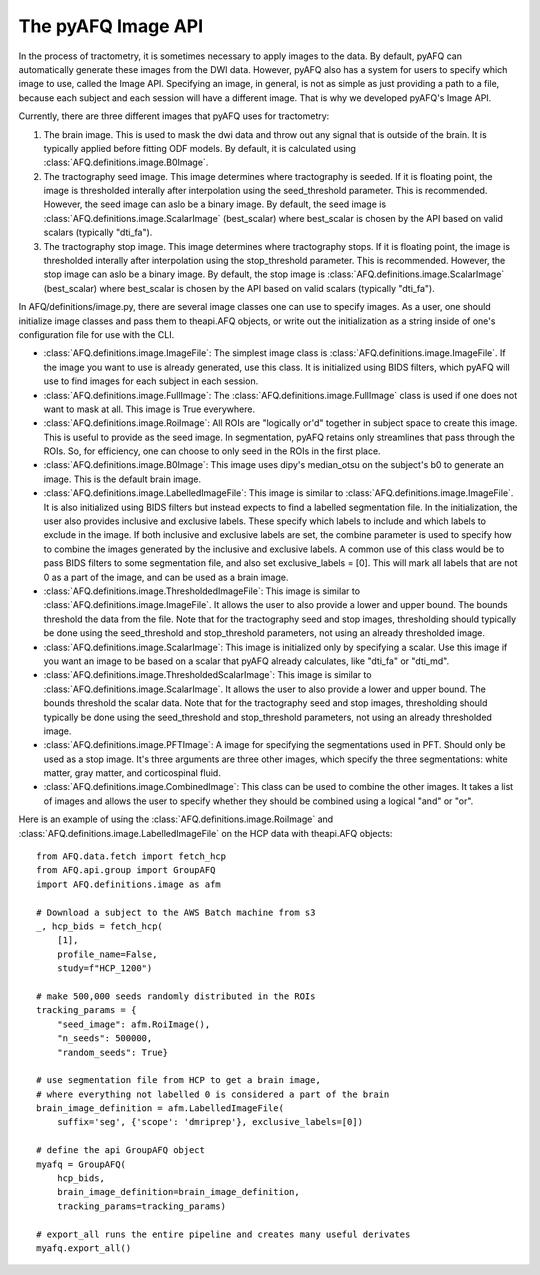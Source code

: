 The pyAFQ Image API
~~~~~~~~~~~~~~~~~~
In the process of tractometry, it is sometimes necessary to apply images to
the data. By default, pyAFQ can automatically generate these images from the
DWI data. However, pyAFQ also has a system for users to specify which image to
use, called the Image API. Specifying an image, in general, is not as simple as
just providing a path to a file, because each subject and each session will
have a different image. That is why we developed pyAFQ's Image API. 

Currently, there are three different images that pyAFQ uses for tractometry:

#. The brain image. This is used to mask the dwi data and throw out any signal
   that is outside of the brain. It is typically applied before fitting ODF
   models. By default, it is calculated using :class:`AFQ.definitions.image.B0Image`.

#. The tractography seed image. This image determines where tractography is
   seeded. If it is floating point, the image is thresholded interally after
   interpolation using the seed_threshold parameter. This is recommended.
   However, the seed image can aslo be a binary image. By default, the
   seed image is :class:`AFQ.definitions.image.ScalarImage` (best_scalar) where best_scalar is chosen by the API
   based on valid scalars (typically "dti_fa"). 

#. The tractography stop image. This image determines where tractography stops.
   If it is floating point, the image is thresholded interally after
   interpolation using the stop_threshold parameter. This is recommended.
   However, the stop image can aslo be a binary image. By default, the
   stop image is :class:`AFQ.definitions.image.ScalarImage` (best_scalar) where best_scalar is chosen by the API
   based on valid scalars (typically "dti_fa"). 

In AFQ/definitions/image.py, there are several image classes one can use to specify images.
As a user, one should initialize image classes and pass them to theapi.AFQ objects,
or write out the initialization as a string inside of one's configuration file
for use with the CLI.

- :class:`AFQ.definitions.image.ImageFile`: The simplest image class is :class:`AFQ.definitions.image.ImageFile`. If the image you want to use
  is already generated, use this class. It is initialized using BIDS filters,
  which pyAFQ will use to find images for each subject in each session.

- :class:`AFQ.definitions.image.FullImage`: The :class:`AFQ.definitions.image.FullImage` class is used if one does not want to mask at all.
  This image is True everywhere.

- :class:`AFQ.definitions.image.RoiImage`: All ROIs are "logically or'd" together in subject space to create
  this image. This is useful to provide as the seed image. In segmentation,
  pyAFQ retains only streamlines that pass through the ROIs. So, for
  efficiency, one can choose to only seed in the ROIs in the first place.

- :class:`AFQ.definitions.image.B0Image`: This image uses dipy's median_otsu on the subject's b0 to generate
  an image. This is the default brain image.

- :class:`AFQ.definitions.image.LabelledImageFile`: This image is similar to :class:`AFQ.definitions.image.ImageFile`. It is also initialized
  using BIDS filters but instead expects to find a labelled segmentation file.
  In the initialization, the user also provides inclusive and exclusive
  labels. These specify which labels to include and which labels to exclude
  in the image. If both inclusive and exclusive labels are set, the combine
  parameter is used to specify how to combine the images generated by the
  inclusive and exclusive labels. A common use of this class would be to pass
  BIDS filters to some segmentation file, and also set exclusive_labels = [0].
  This will mark all labels that are not 0 as a part of the image, and can
  be used as a brain image.

- :class:`AFQ.definitions.image.ThresholdedImageFile`: This image is similar to :class:`AFQ.definitions.image.ImageFile`. It allows the user to
  also provide a lower and upper bound. The bounds threshold the data from
  the file. Note that for the tractography seed and stop images, thresholding
  should typically be done using the seed_threshold and stop_threshold
  parameters, not using an already thresholded image.

- :class:`AFQ.definitions.image.ScalarImage`: This image is initialized only by specifying a scalar. Use this
  image if you want an image to be based on a scalar that pyAFQ already
  calculates, like "dti_fa" or "dti_md".

- :class:`AFQ.definitions.image.ThresholdedScalarImage`: This image is similar to :class:`AFQ.definitions.image.ScalarImage`. It allows the user to
  also provide a lower and upper bound. The bounds threshold the scalar data.
  Note that for the tractography seed and stop images, thresholding
  should typically be done using the seed_threshold and stop_threshold
  parameters, not using an already thresholded image.

- :class:`AFQ.definitions.image.PFTImage`: A image for specifying the segmentations used in PFT. Should only
  be used as a stop image. It's three arguments are three other images, which
  specify the three segmentations: white matter, gray matter, and
  corticospinal fluid.

- :class:`AFQ.definitions.image.CombinedImage`: This class can be used to combine the other images. It takes
  a list of images and allows the user to specify whether they should be
  combined using a logical "and" or "or".

Here is an example of using the :class:`AFQ.definitions.image.RoiImage` and :class:`AFQ.definitions.image.LabelledImageFile` on the HCP
data with theapi.AFQ objects::

    from AFQ.data.fetch import fetch_hcp
    from AFQ.api.group import GroupAFQ
    import AFQ.definitions.image as afm

    # Download a subject to the AWS Batch machine from s3
    _, hcp_bids = fetch_hcp(
        [1],
        profile_name=False,
        study=f"HCP_1200")

    # make 500,000 seeds randomly distributed in the ROIs
    tracking_params = {
        "seed_image": afm.RoiImage(),
        "n_seeds": 500000,
        "random_seeds": True}

    # use segmentation file from HCP to get a brain image,
    # where everything not labelled 0 is considered a part of the brain
    brain_image_definition = afm.LabelledImageFile(
        suffix='seg', {'scope': 'dmriprep'}, exclusive_labels=[0])

    # define the api GroupAFQ object
    myafq = GroupAFQ(
        hcp_bids,
        brain_image_definition=brain_image_definition,
        tracking_params=tracking_params)

    # export_all runs the entire pipeline and creates many useful derivates
    myafq.export_all()
